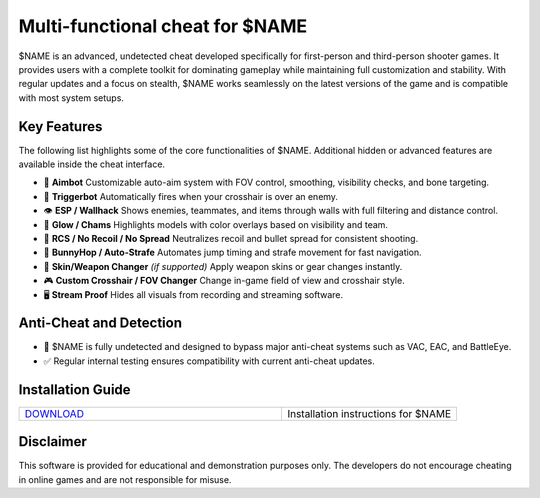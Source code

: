 Multi-functional cheat for $NAME
================================

$NAME is an advanced, undetected cheat developed specifically for first-person and third-person shooter games. It provides users with a complete toolkit for dominating gameplay while maintaining full customization and stability. With regular updates and a focus on stealth, $NAME works seamlessly on the latest versions of the game and is compatible with most system setups.

Key Features
------------

The following list highlights some of the core functionalities of $NAME. Additional hidden or advanced features are available inside the cheat interface.

* 🎯 **Aimbot**  
  Customizable auto-aim system with FOV control, smoothing, visibility checks, and bone targeting.

* 🔫 **Triggerbot**  
  Automatically fires when your crosshair is over an enemy.

* 👁 **ESP / Wallhack**  
  Shows enemies, teammates, and items through walls with full filtering and distance control.

* 🌈 **Glow / Chams**  
  Highlights models with color overlays based on visibility and team.

* 🧠 **RCS / No Recoil / No Spread**  
  Neutralizes recoil and bullet spread for consistent shooting.

* 🐇 **BunnyHop / Auto-Strafe**  
  Automates jump timing and strafe movement for fast navigation.

* 🧼 **Skin/Weapon Changer** *(if supported)*  
  Apply weapon skins or gear changes instantly.

* 🎮 **Custom Crosshair / FOV Changer**  
  Change in-game field of view and crosshair style.

* 🖥 **Stream Proof**  
  Hides all visuals from recording and streaming software.

Anti-Cheat and Detection
------------------------

* 🔐 $NAME is fully undetected and designed to bypass major anti-cheat systems such as VAC, EAC, and BattleEye.
* ✅ Regular internal testing ensures compatibility with current anti-cheat updates.

Installation Guide
------------------

.. list-table::
   :widths: 60 40
   :header-rows: 0

   * - `DOWNLOAD <../.github/Download.rst>`_
     - Installation instructions for $NAME

Disclaimer
----------

This software is provided for educational and demonstration purposes only. The developers do not encourage cheating in online games and are not responsible for misuse.
